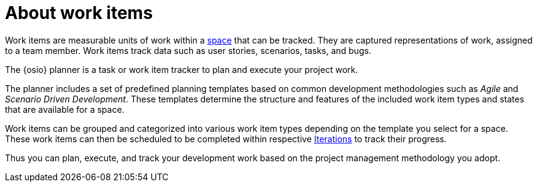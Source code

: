 [id="about_work_items"]
= About work items

Work items are measurable units of work within a link:user-guide.html#about_spaces[space] that can be tracked. They are captured representations of work, assigned to a team member. Work items track data such as user stories, scenarios, tasks, and bugs.

The {osio} planner is a task or work item tracker to plan and execute your project work.

The planner includes a set of predefined planning templates based on common development methodologies such as _Agile_ and _Scenario Driven Development_. These templates determine the structure and features of the included work item types and states that are available for a space.

Work items can be grouped and categorized into various work item types depending on the template you select for a space. These work items can then be scheduled to be completed within respective link:user-guide.html#about_iterations[Iterations] to track their progress.

Thus you can plan, execute, and track your development work based on the project management methodology you adopt.

////
Backlog and Board Views
Planner provides you two views to track your work items:
The backlog or list view: This lists your work items in a flat or tree (hierarchical) structure. The tree structure enables you to see a work item, its parent and child work items. This helps you to order and prioritize your work.

The board view: This displays your work items in a kanban based board view. The work items are categorized on the basis of their completion status enabling easy tracking of your work items.
////

